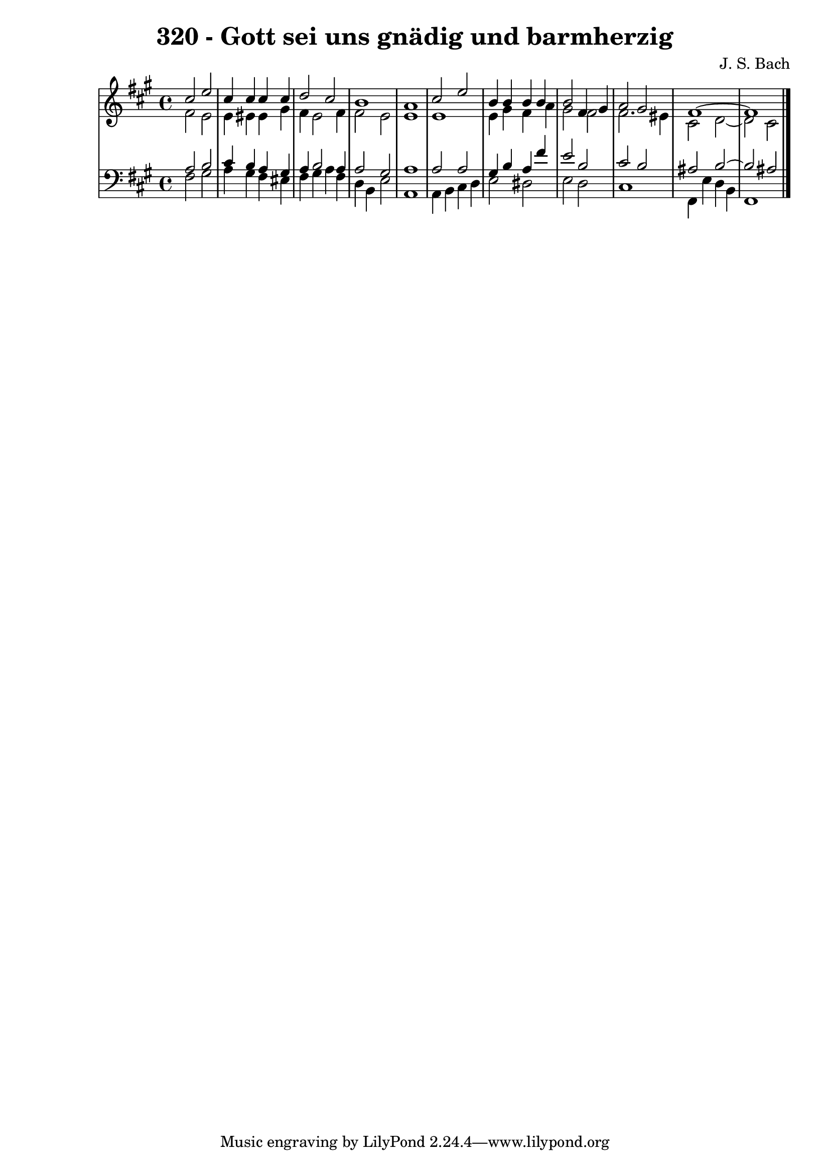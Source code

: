 \version "2.10.33"

\header {
  title = "320 - Gott sei uns gnädig und barmherzig"
  composer = "J. S. Bach"
}


global = {
  \time 4/4
  \key fis \minor
}


soprano = \relative c'' {
  cis2 e2 
  cis4 cis4 cis4 cis4 
  d2 cis2 
  b1 
  a1   %5
  cis2 e2 
  b4 b4 b4 b4 
  b2 fis4 gis4 
  a2 gis2 
  fis1~   %10
  fis1 
  
}

alto = \relative c' {
  fis2 e2 
  e4 eis4 eis gis
  fis4 e2 fis4 
  fis2 e2 
  e1   %5
  e1 
  e4 gis4 fis4 a4 
  gis2 fis2 
  fis2. eis4 
  cis2 d2~   %10
  d2 cis2 
  
}

tenor = \relative c' {
  a2 b2 
  cis4 b4 a4 gis4 
  a4 b2 a4 
  a2 gis2 
  a1   %5
  a2 a2 
  gis4 b4 a4 fis'4 
  e2 b2 
  cis2 b2 
  ais2 b2~   %10
  b2 ais2 
  
}

baixo = \relative c {
  fis2 gis2 
  a4 gis4 fis4 eis4 
  fis4 gis4 a4 fis4 
  d4 b4 e2 
  a,1   %5
  a4 b4 cis4 d4 
  e2 dis2 
  e2 d2 
  cis1 
  fis,4 e'4 d4 b4   %10
  fis1 
  
}

\score {
  <<
    \new StaffGroup <<
      \override StaffGroup.SystemStartBracket #'style = #'line 
      \new Staff {
        <<
          \global
          \new Voice = "soprano" { \voiceOne \soprano }
          \new Voice = "alto" { \voiceTwo \alto }
        >>
      }
      \new Staff {
        <<
          \global
          \clef "bass"
          \new Voice = "tenor" {\voiceOne \tenor }
          \new Voice = "baixo" { \voiceTwo \baixo \bar "|."}
        >>
      }
    >>
  >>
  \layout {}
  \midi {}
}
